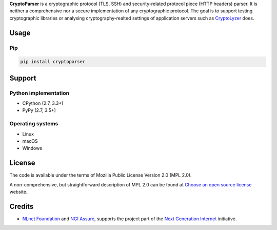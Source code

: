 **CryptoParser** is a cryptographic protocol (TLS, SSH) and security-related protocol piece (HTTP headers) parser. It
is neither a comprehensive nor a secure implementation of any cryptographic protocol. The goal is to support
testing cryptographic libraries or analysing cryptography-realted settings of application servers such as
`CryptoLyzer <https://cryptolyzer.readthedocs.io/>`__ does.

Usage
-----

Pip
^^^

.. code:: shell

   pip install cryptoparser

Support
-------

Python implementation
^^^^^^^^^^^^^^^^^^^^^

-  CPython (2.7, 3.3+)
-  PyPy (2.7, 3.5+)

Operating systems
^^^^^^^^^^^^^^^^^

-  Linux
-  macOS
-  Windows

License
-------

The code is available under the terms of Mozilla Public License Version 2.0 (MPL 2.0).

A non-comprehensive, but straightforward description of MPL 2.0 can be found at
`Choose an open source license <https://choosealicense.com/licenses#mpl-2.0>`__ website.

Credits
-------

-  `NLnet Foundation <https://nlnet.nl>`__ and `NGI Assure <https://www.assure.ngi.eu>`__, supports the project part of
   the `Next Generation Internet <https://ngi.eu>`__ initiative.
